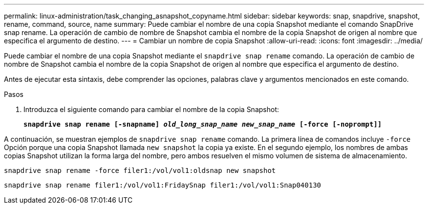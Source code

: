 ---
permalink: linux-administration/task_changing_asnapshot_copyname.html 
sidebar: sidebar 
keywords: snap, snapdrive, snapshot, rename, command, source, name 
summary: Puede cambiar el nombre de una copia Snapshot mediante el comando SnapDrive snap rename. La operación de cambio de nombre de Snapshot cambia el nombre de la copia Snapshot de origen al nombre que especifica el argumento de destino. 
---
= Cambiar un nombre de copia Snapshot
:allow-uri-read: 
:icons: font
:imagesdir: ../media/


[role="lead"]
Puede cambiar el nombre de una copia Snapshot mediante el `snapdrive snap rename` comando. La operación de cambio de nombre de Snapshot cambia el nombre de la copia Snapshot de origen al nombre que especifica el argumento de destino.

Antes de ejecutar esta sintaxis, debe comprender las opciones, palabras clave y argumentos mencionados en este comando.

.Pasos
. Introduzca el siguiente comando para cambiar el nombre de la copia Snapshot:
+
`*snapdrive snap rename [-snapname] _old_long_snap_name new_snap_name_ [-force [-noprompt]]*`



A continuación, se muestran ejemplos de `snapdrive snap rename` comando. La primera línea de comandos incluye `-force` Opción porque una copia Snapshot llamada `new snapshot` la copia ya existe. En el segundo ejemplo, los nombres de ambas copias Snapshot utilizan la forma larga del nombre, pero ambos resuelven el mismo volumen de sistema de almacenamiento.

[listing]
----
snapdrive snap rename -force filer1:/vol/vol1:oldsnap new snapshot
----
[listing]
----
snapdrive snap rename filer1:/vol/vol1:FridaySnap filer1:/vol/vol1:Snap040130
----